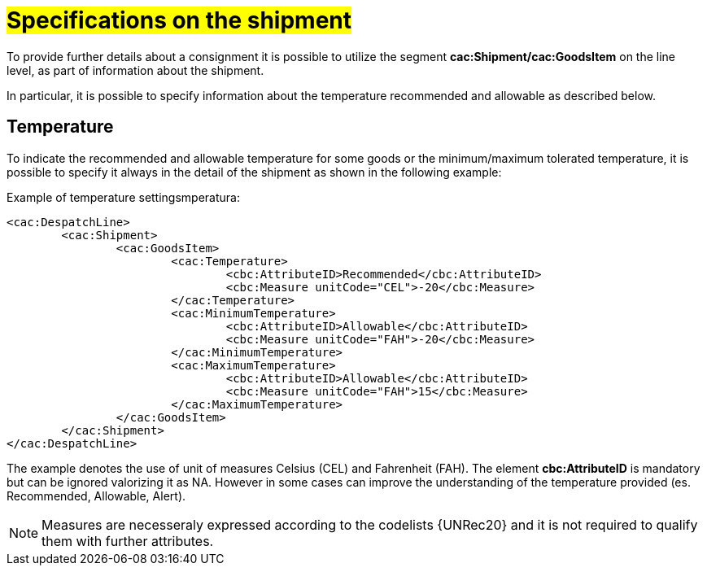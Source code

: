 [[Specifiche-Partita-Merce]]
= #Specifications on the shipment#

To provide further details about a consignment it is possible to utilize the segment *cac:Shipment/cac:GoodsItem* on the line level, as part of information about the shipment.

In particular, it is possible to specify information about the temperature recommended and allowable as described below.

[[temperatura]]
== Temperature

To indicate the recommended and allowable temperature for some goods or the minimum/maximum tolerated temperature, it is possible to specify it always in the detail of the shipment as shown in the following example:

.Example of temperature settingsmperatura:
[source, xml, indent=0]
----
<cac:DespatchLine>
	<cac:Shipment>
		<cac:GoodsItem>
			<cac:Temperature>
				<cbc:AttributeID>Recommended</cbc:AttributeID>
				<cbc:Measure unitCode="CEL">-20</cbc:Measure> 
			</cac:Temperature>
			<cac:MinimumTemperature>
				<cbc:AttributeID>Allowable</cbc:AttributeID>
				<cbc:Measure unitCode="FAH">-20</cbc:Measure> 
			</cac:MinimumTemperature>
			<cac:MaximumTemperature>
				<cbc:AttributeID>Allowable</cbc:AttributeID>
				<cbc:Measure unitCode="FAH">15</cbc:Measure> 
			</cac:MaximumTemperature>
		</cac:GoodsItem>
	</cac:Shipment>
</cac:DespatchLine>
----

The example denotes the use of unit of measures Celsius (CEL) and Fahrenheit (FAH). The element *cbc:AttributeID* is mandatory but can be ignored valorizing it as NA. However in some cases can improve the understanding of the temperature provided (es. Recommended, Allowable, Alert).

[NOTE]
Measures are necesseraly expressed according to the codelists {UNRec20} and it is not required to qualify them with further attributes.

